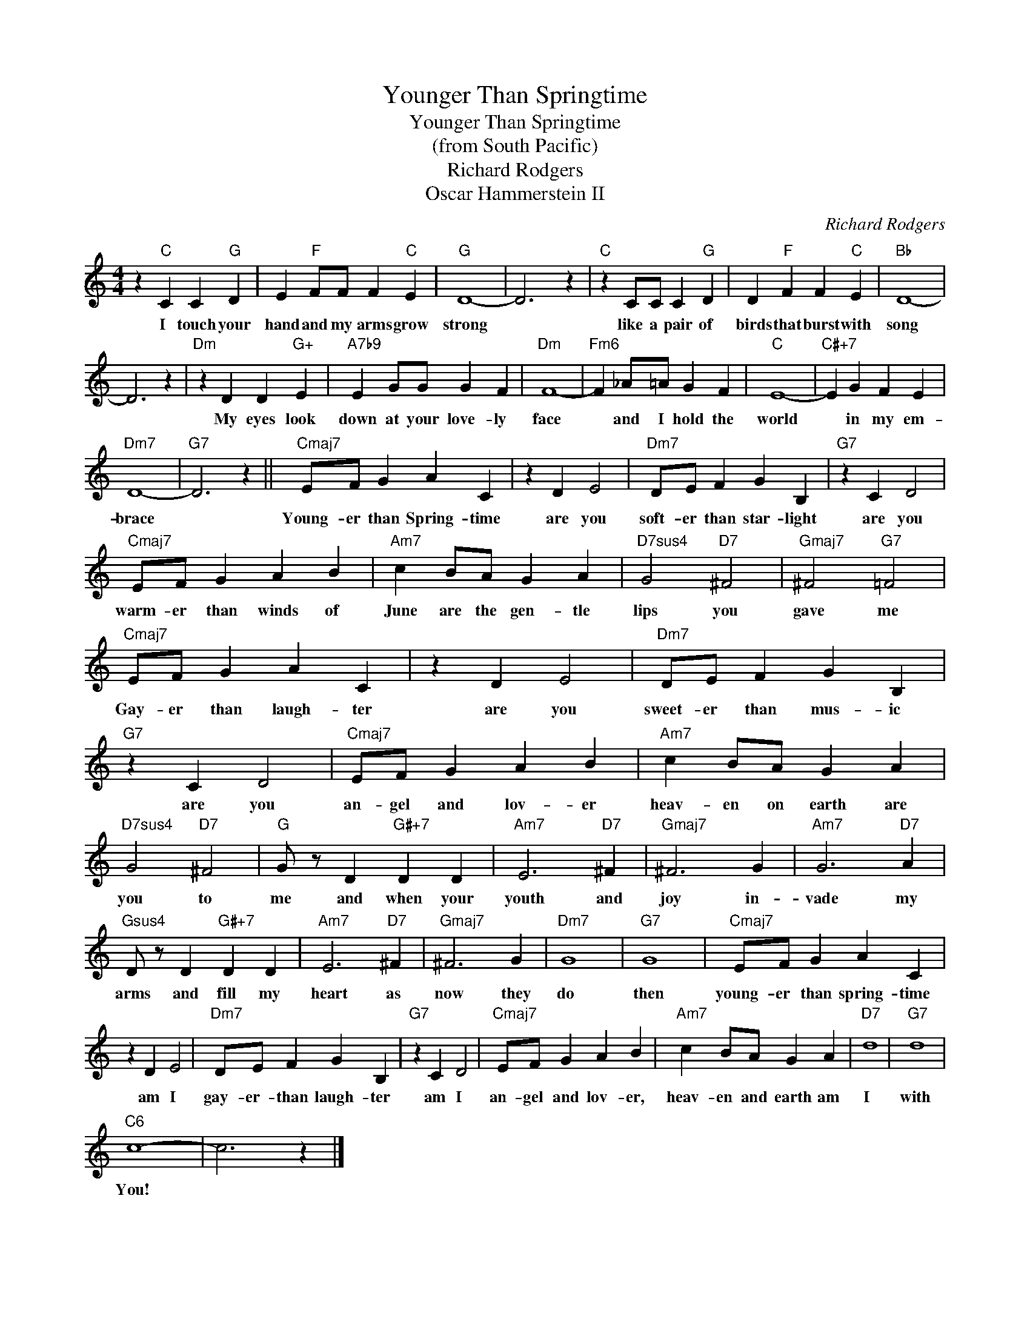 X:1
T:Younger Than Springtime
T:Younger Than Springtime
T:(from South Pacific)
T:Richard Rodgers
T:Oscar Hammerstein II
C:Richard Rodgers
Z:All Rights Reserved
L:1/4
M:4/4
K:C
V:1 treble 
%%MIDI program 4
V:1
 z"C" C C"G" D | E"F" F/F/ F"C" E |"G" D4- | D3 z |"C" z C/C/ C"G" D | D"F" F F"C" E |"Bb" D4- | %7
w: I touch your|hand and my arms grow|strong||like a pair of|birds that burst with|song|
 D3 z |"Dm" z D D"G+" E |"A7b9" E G/G/ G F |"Dm" F4- |"Fm6" F _A/=A/ G F |"C" E4- |"C#+7" E G F E | %14
w: |My eyes look|down at your love- ly|face|* and I hold the|world|* in my em-|
"Dm7" D4- |"G7" D3 z ||"Cmaj7" E/F/ G A C | z D E2 |"Dm7" D/E/ F G B, |"G7" z C D2 | %20
w: brace||Young- er than Spring- time|are you|soft- er than star- light|are you|
"Cmaj7" E/F/ G A B |"Am7" c B/A/ G A |"D7sus4" G2"D7" ^F2 |"Gmaj7" ^F2"G7" =F2 | %24
w: warm- er than winds of|June are the gen- tle|lips you|gave me|
"Cmaj7" E/F/ G A C | z D E2 |"Dm7" D/E/ F G B, |"G7" z C D2 |"Cmaj7" E/F/ G A B |"Am7" c B/A/ G A | %30
w: Gay- er than laugh- ter|are you|sweet- er than mus- ic|are you|an- gel and lov- er|heav- en on earth are|
"D7sus4" G2"D7" ^F2 |"G" G/ z/ D"G#+7" D D |"Am7" E3"D7" ^F |"Gmaj7" ^F3 G |"Am7" G3"D7" A | %35
w: you to|me and when your|youth and|joy in-|vade my|
"Gsus4" D/ z/ D"G#+7" D D |"Am7" E3"D7" ^F |"Gmaj7" ^F3 G |"Dm7" G4 |"G7" G4 |"Cmaj7" E/F/ G A C | %41
w: arms and fill my|heart as|now they|do|then|young- er than spring- time|
 z D E2 |"Dm7" D/E/ F G B, |"G7" z C D2 |"Cmaj7" E/F/ G A B |"Am7" c B/A/ G A |"D7" d4 |"G7" d4 | %48
w: am I|gay- er- than laugh- ter|am I|an- gel and lov- er,|heav- en and earth am|I|with|
"C6" c4- | c3 z |] %50
w: You!||


